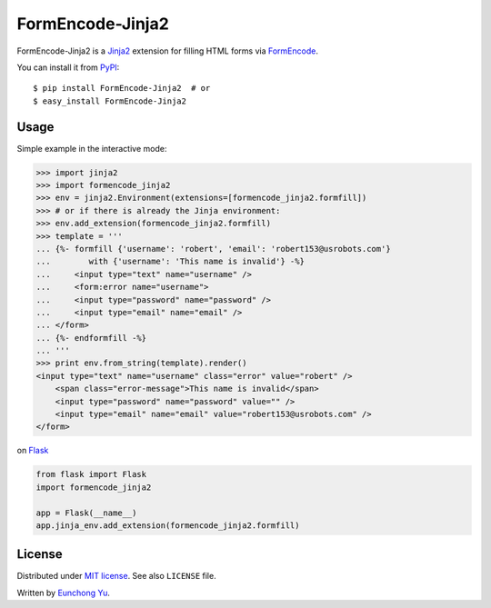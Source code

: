 FormEncode-Jinja2
=================

.. image:: https://travis-ci.org/Kroisse/FormEncode-Jinja2.png?branch=master
  :alt: Build Status
  :target: https://travis-ci.org/Kroisse/FormEncode-Jinja2

FormEncode-Jinja2 is a `Jinja2`_ extension for filling HTML forms via `FormEncode`_.

You can install it from `PyPI`_::

   $ pip install FormEncode-Jinja2  # or
   $ easy_install FormEncode-Jinja2

.. _Jinja2: http://jinja.pocoo.org/
.. _FormEncode: http://www.formencode.org/
.. _PyPI: https://pypi.python.org/pypi/FormEncode-Jinja2


Usage
-----

Simple example in the interactive mode:

.. sourcecode:: pycon

   >>> import jinja2
   >>> import formencode_jinja2
   >>> env = jinja2.Environment(extensions=[formencode_jinja2.formfill])
   >>> # or if there is already the Jinja environment:
   >>> env.add_extension(formencode_jinja2.formfill)
   >>> template = '''
   ... {%- formfill {'username': 'robert', 'email': 'robert153@usrobots.com'}
   ...        with {'username': 'This name is invalid'} -%}
   ...     <input type="text" name="username" />
   ...     <form:error name="username">
   ...     <input type="password" name="password" />
   ...     <input type="email" name="email" />
   ... </form>
   ... {%- endformfill -%}
   ... '''
   >>> print env.from_string(template).render()
   <input type="text" name="username" class="error" value="robert" />
       <span class="error-message">This name is invalid</span>
       <input type="password" name="password" value="" />
       <input type="email" name="email" value="robert153@usrobots.com" />
   </form>


on `Flask`_

.. sourcecode:: python

   from flask import Flask
   import formencode_jinja2

   app = Flask(__name__)
   app.jinja_env.add_extension(formencode_jinja2.formfill)


.. _Flask: http://flask.pocoo.org/


License
-------

Distributed under `MIT license <http://kroisse.mit-license.org/>`_.
See also ``LICENSE`` file.

Written by `Eunchong Yu <http://krois.se/>`_.
